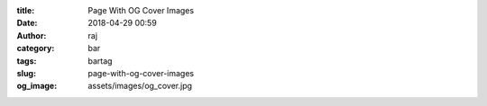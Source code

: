 :title: Page With OG Cover Images
:date: 2018-04-29 00:59
:author: raj
:category: bar
:tags: bartag
:slug: page-with-og-cover-images
:og_image: assets/images/og_cover.jpg